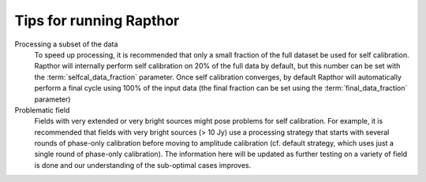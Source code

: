 .. _tips:

Tips for running Rapthor
========================

Processing a subset of the data
    To speed up processing, it is recommended that only a small fraction of the full dataset be used for self calibration. Rapthor will internally perform self calibration on 20% of the full data by default, but this number can be set with the :term:`selfcal_data_fraction` parameter. Once self calibration converges, by default Rapthor will automatically perform a final cycle using 100% of the input data (the final fraction can be set using the :term:`final_data_fraction` parameter)

Problematic field
    Fields with very extended or very bright sources might pose problems for self calibration. For example, it is recommended that fields with very bright sources (> 10 Jy) use a processing strategy that starts with several rounds of phase-only calibration before moving to amplitude calibration (cf. default strategy, which uses just a single round of phase-only calibration). The information here will be updated as further testing on a variety of field is done and our understanding of the sub-optimal cases improves.
